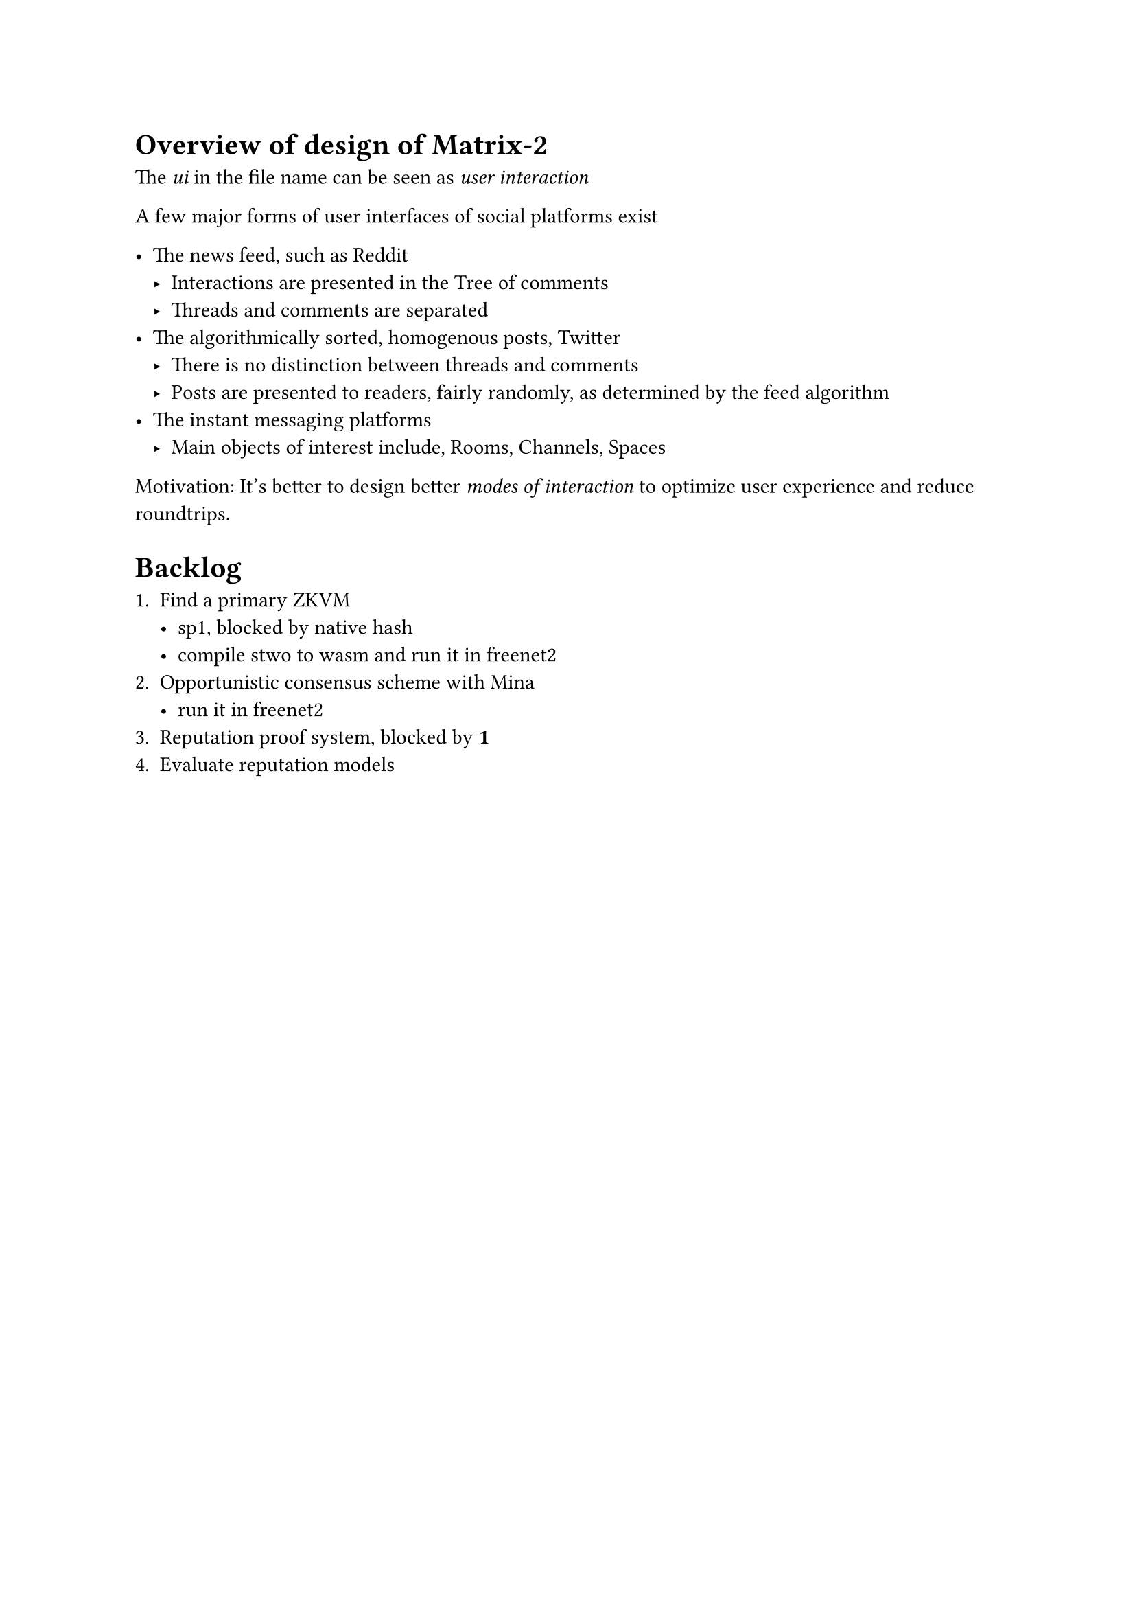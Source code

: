 
= Overview of design of Matrix-2

The _ui_ in the file name can be seen as _user interaction_

A few major forms of user interfaces of social platforms exist

- The news feed, such as Reddit
  - Interactions are presented in the Tree of comments
  - Threads and comments are separated
- The algorithmically sorted, homogenous posts, Twitter
  - There is no distinction between threads and comments
  - Posts are presented to readers, fairly randomly, as determined by the feed algorithm
- The instant messaging platforms
  - Main objects of interest include, Rooms, Channels, Spaces

Motivation: It's better to design better _modes of interaction_ to optimize user experience and reduce roundtrips.

= Backlog

+ Find a primary ZKVM
  - sp1, blocked by #link("https://github.com/succinctlabs/sp1/issues/2315", [native hash])
  - compile #link("https://github.com/starkware-libs/stwo", [stwo]) to wasm and run it in freenet2
+ Opportunistic consensus scheme with Mina
  - run it in freenet2
+ Reputation proof system, blocked by *1*
+ Evaluate reputation models